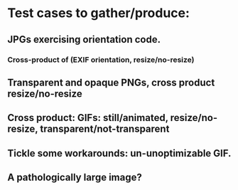 * Test cases to gather/produce:
** JPGs exercising orientation code.
*** Cross-product of (EXIF orientation, resize/no-resize)
** Transparent and opaque PNGs, cross product resize/no-resize
** Cross product: GIFs: still/animated, resize/no-resize, transparent/not-transparent
** Tickle some workarounds: un-unoptimizable GIF.
** A pathologically large image?
